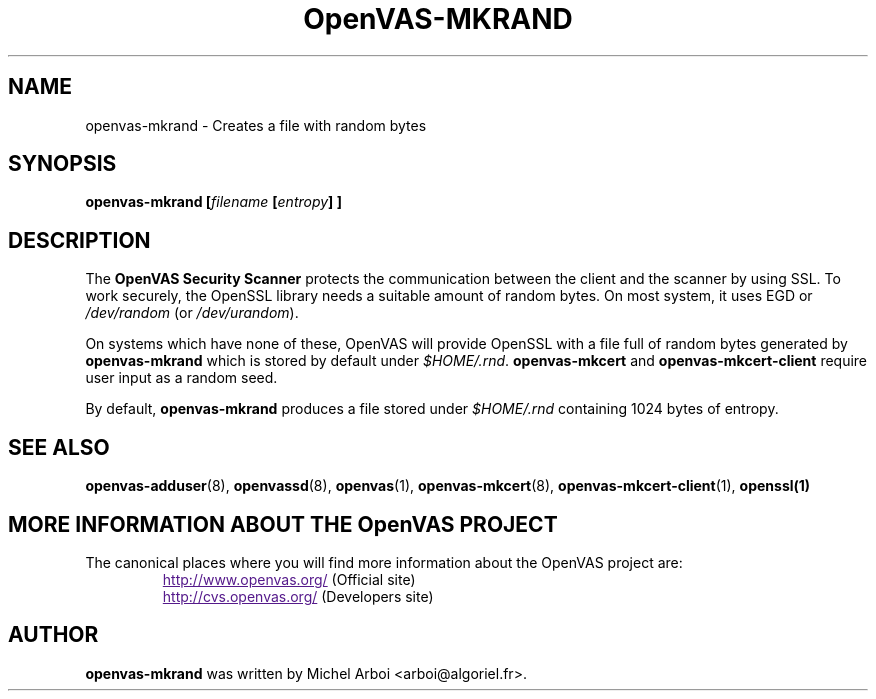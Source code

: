 .TH OpenVAS-MKRAND 1 "September 2001" "The OpenVAS Project" "User Manuals"
.SH NAME
openvas-mkrand \- Creates a file with random bytes
.sp
.SH SYNOPSIS
.BI openvas-mkrand\ [\| filename\  [\| entropy \|]\ ]

.SH DESCRIPTION

.LP
The 
.B OpenVAS Security Scanner
protects the communication between the client and the scanner by using SSL. 
To work securely, the OpenSSL library needs a suitable amount of random bytes. 
On most system, it uses EGD or 
.I /dev/random 
(or 
.IR /dev/urandom ). 

On systems which have none of these, OpenVAS will provide OpenSSL with a file 
full of random bytes generated by 
.B openvas-mkrand 
which is stored by default under 
.IR $HOME/.rnd .
.B openvas-mkcert
and
.B openvas-mkcert-client
require user input as a random seed.

By default, 
.B openvas-mkrand 
produces a file stored under 
.I $HOME/.rnd 
containing 1024 bytes of entropy.



.SH SEE ALSO

.BR openvas-adduser (8),\  openvassd (8),\  openvas (1),\  openvas-mkcert (8),
.BR openvas-mkcert-client (1),\  openssl(1)

.SH MORE INFORMATION ABOUT THE OpenVAS PROJECT
The canonical places where you will find more information 
about the OpenVAS project are: 

.RS
.UR
http://www.openvas.org/
.UE
(Official site)
.br
.UR
http://cvs.openvas.org/
.UE
(Developers site)
.RE
   

.SH AUTHOR

.B openvas-mkrand
was written by Michel Arboi <arboi@algoriel.fr>.


